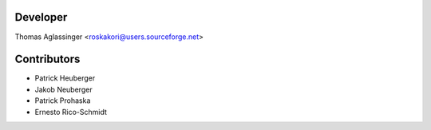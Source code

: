 =========
Developer
=========

Thomas Aglassinger <roskakori@users.sourceforge.net>

============
Contributors
============

* Patrick Heuberger
* Jakob Neuberger
* Patrick Prohaska
* Ernesto Rico-Schmidt
